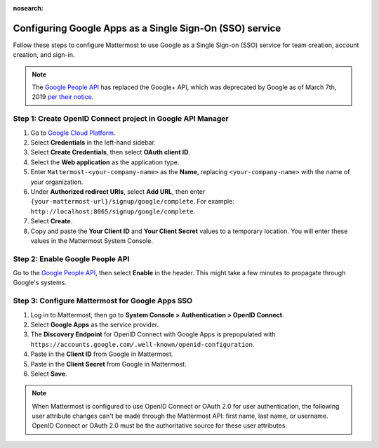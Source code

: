 :nosearch:

Configuring Google Apps as a Single Sign-On (SSO) service
---------------------------------------------------------

Follow these steps to configure Mattermost to use Google as a Single Sign-on (SSO) service for team creation, account creation, and sign-in.

.. note::

  The `Google People API <https://developers.google.com/people>`__ has replaced the Google+ API, which was deprecated by Google as of March 7th, 2019 `per their notice <https://developers.google.com/+/api-shutdown>`__.

Step 1: Create OpenID Connect project in Google API Manager
~~~~~~~~~~~~~~~~~~~~~~~~~~~~~~~~~~~~~~~~~~~~~~~~~~~~~~~~~~~

1. Go to `Google Cloud Platform <https://console.developers.google.com>`__.

2. Select **Credentials** in the left-hand sidebar.

3. Select **Create Credentials**, then select **OAuth client ID**.

4. Select the **Web application** as the application type.

5. Enter ``Mattermost-<your-company-name>`` as the **Name**, replacing ``<your-company-name>`` with the name of your organization.

6. Under **Authorized redirect URIs**, select **Add URL**, then enter ``{your-mattermost-url}/signup/google/complete``. For example: ``http://localhost:8065/signup/google/complete``.

7. Select **Create**.

8. Copy and paste the **Your Client ID** and **Your Client Secret** values to a temporary location. You will enter these values in the Mattermost System Console.

.. image:: /images/create-google-sso-credentials.png

.. image:: /images/select-google-sso-web-app.png

.. image:: /images/google-sso-web-app-name.png

.. image:: /images/google-sso-redirect-uri.png

.. image:: /images/google-sso-credentials.png

Step 2: Enable Google People API
~~~~~~~~~~~~~~~~~~~~~~~~~~~~~~~~

Go to the `Google People API <https://console.developers.google.com/apis/api/plus/overview>`__, then select **Enable** in the header. This might take a few minutes to propagate through Google's systems.

Step 3: Configure Mattermost for Google Apps SSO
~~~~~~~~~~~~~~~~~~~~~~~~~~~~~~~~~~~~~~~~~~~~~~~~

1. Log in to Mattermost, then go to **System Console > Authentication > OpenID Connect**.

2. Select **Google Apps** as the service provider.

3. The **Discovery Endpoint** for OpenID Connect with Google Apps is prepopulated with ``https://accounts.google.com/.well-known/openid-configuration``.

4. Paste in the **Client ID** from Google in Mattermost.

5. Paste in the **Client Secret** from Google in Mattermost.

6. Select **Save**.

.. note::
  When Mattermost is configured to use OpenID Connect or OAuth 2.0 for user authentication, the following user attribute changes can't be made through the Mattermost API: first name, last name, or username. OpenID Connect or OAuth 2.0 must be the authoritative source for these user attributes.
